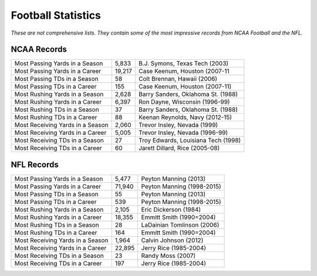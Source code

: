 Football Statistics
===================

*These are not comprehensive lists. They contain some of the most impressive 
records from NCAA Football and the NFL.*

NCAA Records
------------
+----------------------------------+--------+-------------------------------------+
| Most Passing Yards in a Season   | 5,833  | B.J. Symons, Texas Tech (2003)      |
+----------------------------------+--------+-------------------------------------+
| Most Passing Yards in a Career   | 19,217 | Case Keenum, Houston (2007-11       |
+----------------------------------+--------+-------------------------------------+
| Most Passing TDs in a Season     | 58     | Colt Brennan, Hawaii (2006)         |
+----------------------------------+--------+-------------------------------------+
| Most Passing TDs in a Career     | 155    | Case Keenum, Houston (2007-11)      |
+----------------------------------+--------+-------------------------------------+
| Most Rushing Yards in a Season   | 2,628  | Barry Sanders, Oklahoma St. (1988)  |
+----------------------------------+--------+-------------------------------------+
| Most Rushing Yards in a Career   | 6,397  | Ron Dayne, Wisconsin (1996-99)      |
+----------------------------------+--------+-------------------------------------+
| Most Rushing TDs in a Season     | 37     | Barry Sanders, Oklahoma St. (1988)  |
+----------------------------------+--------+-------------------------------------+
| Most Rushing TDs in a Career     | 88     | Keenan Reynolds, Navy (2012-15)     |
+----------------------------------+--------+-------------------------------------+
| Most Receiving Yards in a Season | 2,060  | Trevor Insley, Nevada (1999)        |
+----------------------------------+--------+-------------------------------------+
| Most Receiving Yards in a Career | 5,005  | Trevor Insley, Nevada (1996-99)     |
+----------------------------------+--------+-------------------------------------+
| Most Receiving TDs in a Season   | 27     | Troy Edwards, Louisiana Tech (1998) |
+----------------------------------+--------+-------------------------------------+
| Most Receiving TDs in a Career   | 60     | Jarett Dillard, Rice (2005-08)      |
+----------------------------------+--------+-------------------------------------+

NFL Records
-----------
+----------------------------------+--------+-------------------------------------+
| Most Passing Yards in a Season   | 5,477  | Peyton Manning (2013)               |
+----------------------------------+--------+-------------------------------------+
| Most Passing Yards in a Career   | 71,940 | Peyton Manning (1998-2015)          |
+----------------------------------+--------+-------------------------------------+
| Most Passing TDs in a Season     | 55     | Peyton Manning (2013)               |
+----------------------------------+--------+-------------------------------------+
| Most Passing TDs in a Career     | 539    | Peyton Manning (1998-2015)          |
+----------------------------------+--------+-------------------------------------+
| Most Rushing Yards in a Season   | 2,105  | Eric Dickerson (1984)               |
+----------------------------------+--------+-------------------------------------+
| Most Rushing Yards in a Career   | 18,355 | Emmitt Smith (1990=2004)            |
+----------------------------------+--------+-------------------------------------+
| Most Rushing TDs in a Season     | 28     | LaDainian Tomlinson (2006)          |
+----------------------------------+--------+-------------------------------------+
| Most Rushing TDs in a Career     | 164    | Emmitt Smith (1990=2004)            |
+----------------------------------+--------+-------------------------------------+
| Most Receiving Yards in a Season | 1,964  | Calvin Johnson (2012)               |
+----------------------------------+--------+-------------------------------------+
| Most Receiving Yards in a Career | 22,895 | Jerry Rice (1985-2004)              |
+----------------------------------+--------+-------------------------------------+
| Most Receiving TDs in a Season   | 23     | Randy Moss (2007)                   |
+----------------------------------+--------+-------------------------------------+
| Most Receiving TDs in a Career   | 197    | Jerry Rice (1985-2004)              |
+----------------------------------+--------+-------------------------------------+